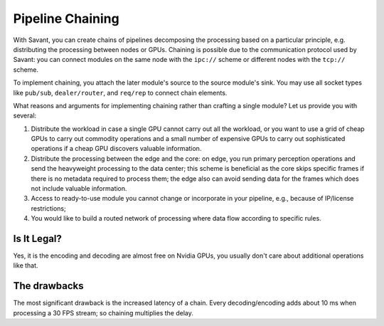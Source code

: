 Pipeline Chaining
==================

With Savant, you can create chains of pipelines decomposing the processing based on a particular principle, e.g. distributing the processing between nodes or GPUs. Chaining is possible due to the communication protocol used by Savant: you can connect modules on the same node with the ``ipc://`` scheme or different nodes with the ``tcp://`` scheme.

To implement chaining, you attach the later module's source to the source module's sink. You may use all socket types like ``pub/sub``, ``dealer/router``, and ``req/rep`` to connect chain elements.

What reasons and arguments for implementing chaining rather than crafting a single module?
Let us provide you with several:

1. Distribute the workload in case a single GPU cannot carry out all the workload, or you want to use a grid of cheap GPUs to carry out commodity operations and a small number of expensive GPUs to carry out sophisticated operations if a cheap GPU discovers valuable information.
2. Distribute the processing between the edge and the core: on edge, you run primary perception operations and send the heavyweight processing to the data center; this scheme is beneficial as the core skips specific frames if there is no metadata required to process them; the edge also can avoid sending data for the frames which does not include valuable information.
3. Access to ready-to-use module you cannot change or incorporate in your pipeline, e.g., because of IP/license restrictions;
4. You would like to build a routed network of processing where data flow according to specific rules.

Is It Legal?
------------

Yes, it is the encoding and decoding are almost free on Nvidia GPUs, you usually don't care about additional operations like that.

The drawbacks
-------------

The most significant drawback is the increased latency of a chain. Every decoding/encoding adds about 10 ms when processing a 30 FPS stream; so chaining multiplies the delay.